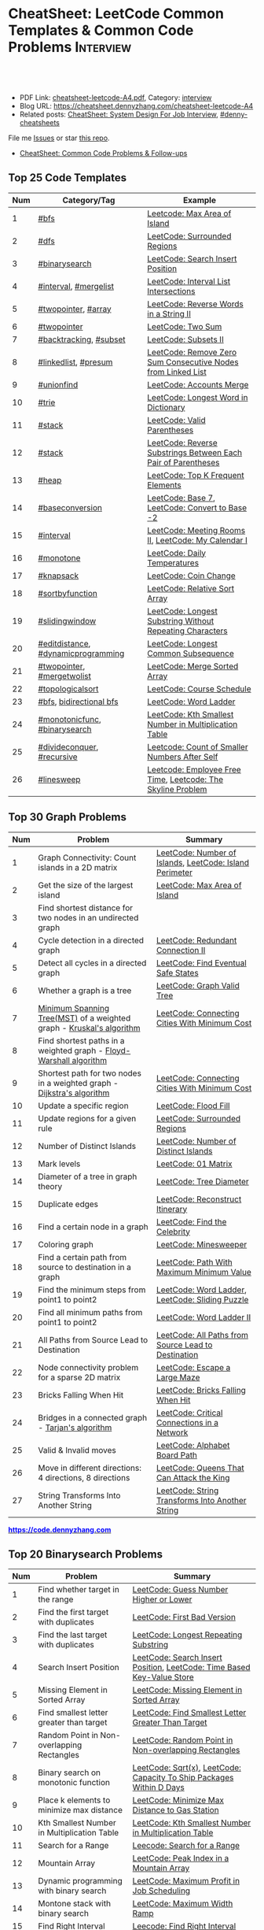 * CheatSheet: LeetCode Common Templates & Common Code Problems    :Interview:
:PROPERTIES:
:type:     interview
:export_file_name: cheatsheet-leetcode-A4.pdf
:END:

#+BEGIN_HTML
<a href="https://github.com/dennyzhang/cheatsheet.dennyzhang.com/tree/master/cheatsheet-leetcode-A4"><img align="right" width="200" height="183" src="https://www.dennyzhang.com/wp-content/uploads/denny/watermark/github.png" /></a>
<div id="the whole thing" style="overflow: hidden;">
<div style="float: left; padding: 5px"> <a href="https://www.linkedin.com/in/dennyzhang001"><img src="https://www.dennyzhang.com/wp-content/uploads/sns/linkedin.png" alt="linkedin" /></a></div>
<div style="float: left; padding: 5px"><a href="https://github.com/dennyzhang"><img src="https://www.dennyzhang.com/wp-content/uploads/sns/github.png" alt="github" /></a></div>
<div style="float: left; padding: 5px"><a href="https://www.dennyzhang.com/slack" target="_blank" rel="nofollow"><img src="https://www.dennyzhang.com/wp-content/uploads/sns/slack.png" alt="slack"/></a></div>
</div>

<br/><br/>
<a href="http://makeapullrequest.com" target="_blank" rel="nofollow"><img src="https://img.shields.io/badge/PRs-welcome-brightgreen.svg" alt="PRs Welcome"/></a>
#+END_HTML

- PDF Link: [[https://github.com/dennyzhang/cheatsheet.dennyzhang.com/blob/master/cheatsheet-leetcode-A4/cheatsheet-leetcode-A4.pdf][cheatsheet-leetcode-A4.pdf]], Category: [[https://cheatsheet.dennyzhang.com/category/interview/][interview]]
- Blog URL: https://cheatsheet.dennyzhang.com/cheatsheet-leetcode-A4
- Related posts: [[https://cheatsheet.dennyzhang.com/cheatsheet-systemdesign-A4][CheatSheet: System Design For Job Interview]], [[https://github.com/topics/denny-cheatsheets][#denny-cheatsheets]]

File me [[https://github.com/dennyzhang/cheatsheet.dennyzhang.com/issues][Issues]] or star [[https://github.com/dennyzhang/cheatsheet.dennyzhang.com][this repo]].

- [[https://cheatsheet.dennyzhang.com/cheatsheet-followup-A4][CheatSheet: Common Code Problems & Follow-ups]]
** Top 25 Code Templates
| Num | Category/Tag                       | Example                                                       |
|-----+------------------------------------+---------------------------------------------------------------|
|   1 | [[https://code.dennyzhang.com/review-bfs][#bfs]]                               | [[https://code.dennyzhang.com/max-area-of-island][Leetcode: Max Area of Island]]                                  |
|   2 | [[https://code.dennyzhang.com/review-dfs][#dfs]]                               | [[https://code.dennyzhang.com/surrounded-regions][LeetCode: Surrounded Regions]]                                  |
|   3 | [[https://code.dennyzhang.com/review-binarysearch][#binarysearch]]                      | [[https://code.dennyzhang.com/search-insert-position][LeetCode: Search Insert Position]]                              |
|   4 | [[https://code.dennyzhang.com/review-interval][#interval]], [[https://code.dennyzhang.com/followup-mergelist][#mergelist]]              | [[https://code.dennyzhang.com/interval-list-intersections][LeetCode: Interval List Intersections]]                         |
|   5 | [[https://code.dennyzhang.com/review-twopointer][#twopointer]], [[https://code.dennyzhang.com/tag/array][#array]]                | [[https://code.dennyzhang.com/reverse-words-in-a-string-ii][LeetCode: Reverse Words in a String II]]                        |
|   6 | [[https://code.dennyzhang.com/review-twopointer][#twopointer]]                        | [[https://code.dennyzhang.com/two-sum][LeetCode: Two Sum]]                                             |
|   7 | [[https://code.dennyzhang.com/review-backtracking][#backtracking]], [[https://code.dennyzhang.com/tag/subset][#subset]]             | [[https://code.dennyzhang.com/subsets-ii][LeetCode: Subsets II]]                                          |
|   8 | [[https://code.dennyzhang.com/review-linkedlist][#linkedlist]], [[https://code.dennyzhang.com/followup-presum][#presum]]               | [[https://code.dennyzhang.com/remove-zero-sum-consecutive-nodes-from-linked-list][LeetCode: Remove Zero Sum Consecutive Nodes from Linked List]]  |
|   9 | [[https://code.dennyzhang.com/review-unionfind][#unionfind]]                         | [[https://code.dennyzhang.com/accounts-merge][LeetCode: Accounts Merge]]                                      |
|  10 | [[https://code.dennyzhang.com/review-trie][#trie]]                              | [[https://code.dennyzhang.com/longest-word-in-dictionary][LeetCode: Longest Word in Dictionary]]                          |
|  11 | [[https://code.dennyzhang.com/review-stack][#stack]]                             | [[https://code.dennyzhang.com/valid-parentheses][LeetCode: Valid Parentheses]]                                   |
|  12 | [[https://code.dennyzhang.com/review-stack][#stack]]                             | [[https://code.dennyzhang.com/reverse-substrings-between-each-pair-of-parentheses][LeetCode: Reverse Substrings Between Each Pair of Parentheses]] |
|  13 | [[https://code.dennyzhang.com/review-heap][#heap]]                              | [[https://code.dennyzhang.com/top-k-frequent-elements][LeetCode: Top K Frequent Elements]]                             |
|  14 | [[https://code.dennyzhang.com/followup-baseconversion][#baseconversion]]                    | [[https://code.dennyzhang.com/base-7][LeetCode: Base 7]], [[https://code.dennyzhang.com/convert-to-base-2][LeetCode: Convert to Base -2]]                |
|  15 | [[https://code.dennyzhang.com/review-interval][#interval]]                          | [[https://code.dennyzhang.com/meeting-rooms-ii][LeetCode: Meeting Rooms II]], [[https://code.dennyzhang.com/my-calendar-i][LeetCode: My Calendar I]]           |
|  16 | [[https://code.dennyzhang.com/review-monotone][#monotone]]                          | [[https://code.dennyzhang.com/daily-temperatures][LeetCode: Daily Temperatures]]                                  |
|  17 | [[https://code.dennyzhang.com/review-knapsack][#knapsack]]                          | [[https://code.dennyzhang.com/coin-change][LeetCode: Coin Change]]                                         |
|  18 | [[https://code.dennyzhang.com/tag/sortbyfunction][#sortbyfunction]]                    | [[https://code.dennyzhang.com/relative-sort-array][LeetCode: Relative Sort Array]]                                 |
|  19 | [[https://code.dennyzhang.com/review-slidingwindow][#slidingwindow]]                     | [[https://code.dennyzhang.com/longest-substring-without-repeating-characters][LeetCode: Longest Substring Without Repeating Characters]]      |
|  20 | [[https://code.dennyzhang.com/followup-editdistance][#editdistance]], [[https://code.dennyzhang.com/review-dynamicprogramming][#dynamicprogramming]] | [[https://code.dennyzhang.com/longest-common-subsequence][LeetCode: Longest Common Subsequence]]                          |
|  21 | [[https://code.dennyzhang.com/review-twopointer][#twopointer]], [[https://code.dennyzhang.com/tag/mergetwolist][#mergetwolist]]         | [[https://code.dennyzhang.com/merge-sorted-array][LeetCode: Merge Sorted Array]]                                  |
|  22 | [[https://code.dennyzhang.com/review-topologicalsort][#topologicalsort]]                   | [[https://code.dennyzhang.com/course-schedule][LeetCode: Course Schedule]]                                     |
|  23 | [[https://code.dennyzhang.com/review-bfs][#bfs]], [[https://code.dennyzhang.com/review-bfs][bidirectional bfs]]            | [[https://code.dennyzhang.com/word-ladder][LeetCode: Word Ladder]]                                         |
|  24 | [[https://code.dennyzhang.com/tag/monotonicfunc][#monotonicfunc]], [[https://code.dennyzhang.com/review-binarysearch][#binarysearch]]      | [[https://code.dennyzhang.com/kth-smallest-number-in-multiplication-table][LeetCode: Kth Smallest Number in Multiplication Table]]         |
|  25 | [[https://code.dennyzhang.com/review-divideconquer][#divideconquer]], [[https://code.dennyzhang.com/review-recursive][#recursive]]         | [[https://code.dennyzhang.com/count-of-smaller-numbers-after-self][Leetcode: Count of Smaller Numbers After Self]]                 |
|  26 | [[https://code.dennyzhang.com/followup-linesweep][#linesweep]]                         | [[https://code.dennyzhang.com/employee-free-time][Leetcode: Employee Free Time]], [[https://code.dennyzhang.com/the-skyline-problem][Leetcode: The Skyline Problem]]   |
#+TBLFM: $1=@-1$1+1;N
[[image-blog:CheatSheet: Leetcode Common Templates & Common Code Problems][https://raw.githubusercontent.com/dennyzhang/cheatsheet.dennyzhang.com/master/cheatsheet-leetcode-A4/datastructre.png]]
** Top 30 Graph Problems
| Num | Problem                                                                 | Summary                                                 |
|-----+-------------------------------------------------------------------------+---------------------------------------------------------|
|   1 | Graph Connectivity: Count islands in a 2D matrix                        | [[https://code.dennyzhang.com/number-of-islands][LeetCode: Number of Islands]], [[https://code.dennyzhang.com/island-perimeter][LeetCode: Island Perimeter]] |
|   2 | Get the size of the largest island                                      | [[https://code.dennyzhang.com/max-area-of-island][LeetCode: Max Area of Island]]                            |
|   3 | Find shortest distance for two nodes in an undirected graph             |                                                         |
|   4 | Cycle detection in a directed graph                                     | [[https://code.dennyzhang.com/redundant-connection-ii][LeetCode: Redundant Connection II]]                       |
|   5 | Detect all cycles in a directed graph                                   | [[https://code.dennyzhang.com/find-eventual-safe-states][LeetCode: Find Eventual Safe States]]                     |
|   6 | Whether a graph is a tree                                               | [[https://code.dennyzhang.com/graph-valid-tree][LeetCode: Graph Valid Tree]]                              |
|   7 | [[https://en.wikipedia.org/wiki/Minimum_spanning_tree][Minimum Spanning Tree(MST)]] of a weighted graph - [[https://en.wikipedia.org/wiki/Kruskal%27s_algorithm][Kruskal's algorithm]]    | [[https://code.dennyzhang.com/connecting-cities-with-minimum-cost][LeetCode: Connecting Cities With Minimum Cost]]           |
|   8 | Find shortest paths in a weighted graph - [[https://en.wikipedia.org/wiki/Floyd-Warshall_algorithm][Floyd-Warshall algorithm]]      |                                                         |
|   9 | Shortest path for two nodes in a weighted graph -  [[https://en.wikipedia.org/wiki/Dijkstra's_algorithm][Dijkstra's algorithm]] | [[https://code.dennyzhang.com/connecting-cities-with-minimum-cost][LeetCode: Connecting Cities With Minimum Cost]]           |
|  10 | Update a specific region                                                | [[https://code.dennyzhang.com/flood-fill][LeetCode: Flood Fill]]                                    |
|  11 | Update regions for a given rule                                         | [[https://code.dennyzhang.com/surrounded-regions][LeetCode: Surrounded Regions]]                            |
|  12 | Number of Distinct Islands                                              | [[https://code.dennyzhang.com/number-of-distinct-islands][LeetCode: Number of Distinct Islands]]                    |
|  13 | Mark levels                                                             | [[https://code.dennyzhang.com/01-matrix][LeetCode: 01 Matrix]]                                     |
|  14 | Diameter of a tree in graph theory                                      | [[https://code.dennyzhang.com/tree-diameter][LeetCode: Tree Diameter]]                                 |
|  15 | Duplicate edges                                                         | [[https://code.dennyzhang.com/reconstruct-itinerary][LeetCode: Reconstruct Itinerary]]                         |
|  16 | Find a certain node in a graph                                          | [[https://code.dennyzhang.com/find-the-celebrity][LeetCode: Find the Celebrity]]                            |
|  17 | Coloring graph                                                          | [[https://code.dennyzhang.com/minesweeper][LeetCode: Minesweeper]]                                   |
|  18 | Find a certain path from source to destination in a graph               | [[https://code.dennyzhang.com/path-with-maximum-minimum-value][LeetCode: Path With Maximum Minimum Value]]               |
|  19 | Find the minimum steps from point1 to point2                            | [[https://code.dennyzhang.com/word-ladder][LeetCode: Word Ladder]], [[https://code.dennyzhang.com/sliding-puzzle][LeetCode: Sliding Puzzle]]         |
|  20 | Find all minimum paths from point1 to point2                            | [[https://code.dennyzhang.com/word-ladder-ii][LeetCode: Word Ladder II]]                                |
|  21 | All Paths from Source Lead to Destination                               | [[https://code.dennyzhang.com/all-paths-from-source-lead-to-destination][LeetCode: All Paths from Source Lead to Destination]]     |
|  22 | Node connectivity problem for a sparse 2D matrix                        | [[https://code.dennyzhang.com/escape-a-large-maze][LeetCode: Escape a Large Maze]]                           |
|  23 | Bricks Falling When Hit                                                 | [[https://code.dennyzhang.com/bricks-falling-when-hit][LeetCode: Bricks Falling When Hit]]                       |
|  24 | Bridges in a connected graph - [[https://en.wikipedia.org/wiki/Tarjan%27s_strongly_connected_components_algorithm][Tarjan's algorithm]]                       | [[https://code.dennyzhang.com/critical-connections-in-a-network][LeetCode: Critical Connections in a Network]]             |
|  25 | Valid & Invalid moves                                                   | [[https://code.dennyzhang.com/alphabet-board-path][LeetCode: Alphabet Board Path]]                           |
|  26 | Move in different directions: 4 directions, 8 directions                | [[https://code.dennyzhang.com/queens-that-can-attack-the-king][LeetCode: Queens That Can Attack the King]]               |
|  27 | String Transforms Into Another String                                   | [[https://code.dennyzhang.com/string-transforms-into-another-string][LeetCode: String Transforms Into Another String]]         |
#+TBLFM: $1=@-1$1+1;N

#+BEGIN_HTML
<a href="https://code.dennyzhang.com"><b><font color=blue>https://code.dennyzhang.com</font></b></a>
#+END_HTML

[[https://cheatsheet.dennyzhang.com/cheatsheet-leetcode-A4][https://cdn.dennyzhang.com/images/brain/denny_leetcode.png]]
** Top 20 Binarysearch Problems
| Num | Problem                                     | Summary                                                                |
|-----+---------------------------------------------+------------------------------------------------------------------------|
|   1 | Find whether target in the range            | [[https://code.dennyzhang.com/guess-number-higher-or-lower][LeetCode: Guess Number Higher or Lower]]                                 |
|   2 | Find the first target with duplicates       | [[https://code.dennyzhang.com/first-bad-version][LeetCode: First Bad Version]]                                            |
|   3 | Find the last target with duplicates        | [[https://code.dennyzhang.com/longest-repeating-substring][LeetCode: Longest Repeating Substring]]                                  |
|   4 | Search Insert Position                      | [[https://code.dennyzhang.com/search-insert-position][LeetCode: Search Insert Position]], [[https://code.dennyzhang.com/time-based-key-value-store][LeetCode: Time Based Key-Value Store]] |
|   5 | Missing Element in Sorted Array             | [[https://code.dennyzhang.com/missing-element-in-sorted-array][LeetCode: Missing Element in Sorted Array]]                              |
|   6 | Find smallest letter greater than target    | [[https://code.dennyzhang.com/find-smallest-letter-greater-than-target][LeetCode: Find Smallest Letter Greater Than Target]]                     |
|   7 | Random Point in Non-overlapping Rectangles  | [[https://code.dennyzhang.com/random-point-in-non-overlapping-rectangles][LeetCode: Random Point in Non-overlapping Rectangles]]                   |
|   8 | Binary search on monotonic function         | [[https://code.dennyzhang.com/sqrtx][LeetCode: Sqrt(x)]], [[https://code.dennyzhang.com/capacity-to-ship-packages-within-d-days][LeetCode: Capacity To Ship Packages Within D Days]]   |
|   9 | Place k elements to minimize max distance   | [[https://code.dennyzhang.com/minimize-max-distance-to-gas-station][LeetCode: Minimize Max Distance to Gas Station]]                         |
|  10 | Kth Smallest Number in Multiplication Table | [[https://code.dennyzhang.com/kth-smallest-number-in-multiplication-table][LeetCode: Kth Smallest Number in Multiplication Table]]                  |
|  11 | Search for a Range                          | [[https://code.dennyzhang.com/search-for-a-range][Leecode: Search for a Range]]                                            |
|  12 | Mountain Array                              | [[https://code.dennyzhang.com/peak-index-in-a-mountain-array][LeetCode: Peak Index in a Mountain Array]]                               |
|  13 | Dynamic programming with binary search      | [[https://code.dennyzhang.com/maximum-profit-in-job-scheduling][LeetCode: Maximum Profit in Job Scheduling]]                             |
|  14 | Montone stack with binary search            | [[https://code.dennyzhang.com/maximum-width-ramp][LeetCode: Maximum Width Ramp]]                                           |
|  15 | Find Right Interval                         | [[https://code.dennyzhang.com/find-right-interval][Leecode: Find Right Interval]]                                           |
|  16 | Patient sort                                | [[https://code.dennyzhang.com/longest-increasing-subsequence][LeetCode: Longest Increasing Subsequence]]                               |
|  17 | Find Minimum in Rotated Sorted Array        | [[https://code.dennyzhang.com/find-minimum-in-rotated-sorted-array][LeetCode: Find Minimum in Rotated Sorted Array]]                         |
|  18 | Find Minimum in Rotated Sorted Array II     | [[https://code.dennyzhang.com/find-minimum-in-rotated-sorted-array-ii][LeetCode: Find Minimum in Rotated Sorted Array II]]                      |
#+TBLFM: $1=@-1$1+1;N
** Top 25 Dynamic Programming Problems
| Num | Problem                                        | Time Complexity | Summary                                          |
|-----+------------------------------------------------+-----------------+--------------------------------------------------|
|   1 | [[https://en.wikipedia.org/wiki/Maximum_subarray_problem][Maximum subarray problem]] - [[https://en.wikipedia.org/wiki/Maximum_subarray_problem#Kadane's_algorithm][Kadane's algorithm]]  | O(n)            | [[https://code.dennyzhang.com/maximum-subarray][LeetCode: Maximum Subarray]]                       |
|   2 | [[https://en.wikipedia.org/wiki/Longest_increasing_subsequence][LIS - Longest increasing subsequence]]           | O(n)            | [[https://code.dennyzhang.com/longest-increasing-subsequence][LeetCode: Longest Increasing Subsequence]]         |
|   3 | [[https://en.wikipedia.org/wiki/Longest_common_subsequence_problem][LCS - Longest Common Subsequence]]               | O(n*m)          | [[https://code.dennyzhang.com/longest-common-subsequence][LeetCode: Longest Common Subsequence]]             |
|   4 | LPS - Longest Palindromic Subsequence          | O(n)            | [[https://code.dennyzhang.com/longest-palindromic-subsequence][LeetCode: Longest Palindromic Subsequence]]        |
|   5 | [[https://en.wikipedia.org/wiki/Longest_palindromic_substring][Longest Palindromic Substring]]                  | O(n^2)          | [[https://code.dennyzhang.com/longest-palindromic-substring][LeetCode: Longest Palindromic Substring]]          |
|   6 | [[https://en.wikipedia.org/wiki/Edit_distance][Edit distance of two strings]]                   | O(n^2)          | [[https://code.dennyzhang.com/edit-distance][LeetCode: Edit Distance]]                          |
|   7 | Maximum profits with certain costs             | O(n^2)          | [[https://code.dennyzhang.com/4-keys-keyboard][LeetCode: 4 Keys Keyboard]]                        |
|   8 | Count of distinct subsequence                  | O(n)            | [[https://code.dennyzhang.com/distinct-subsequences-ii][LeetCode: Distinct Subsequences II]]               |
|   9 | Count out of boundary paths in a 2D matrix     | O(n*m*N)        | [[https://code.dennyzhang.com/out-of-boundary-paths][LeetCode: Out of Boundary Paths]]                  |
|  10 | [[https://en.wikipedia.org/wiki/Regular_expression][Regular Expression Matching]]                    | O(n*m)          | [[https://code.dennyzhang.com/regular-expression-matching][LeetCode: Regular Expression Matching]]            |
|  11 | Wildcard Matching                              | O(n*m)          | [[https://code.dennyzhang.com/wildcard-matching][LeetCode: Wildcard Matching]]                      |
|  12 | Multiple choices for each step                 | O(n*m)          | [[https://code.dennyzhang.com/filling-bookcase-shelves][LeetCode: Filling Bookcase Shelves]]               |
|  13 | Knapsack: put array to bag A, B or discard it  | O(n*s)          | [[https://code.dennyzhang.com/tallest-billboard][LeetCode: Tallest Billboard]]                      |
|  14 | [[https://en.wikipedia.org/wiki/Knapsack_problem][Knapsack problem to maximize benefits]]          | O(n*s)          | [[https://code.dennyzhang.com/coin-change][LeetCode: Coin Change]]                            |
|  15 | Minimum Cost to Merge Stones                   | O(n^3)          | [[https://code.dennyzhang.com/minimum-cost-to-merge-stones][LeetCode: Minimum Cost to Merge Stones]]           |
|  16 | DP over interval: [[https://en.wikipedia.org/wiki/Minimum-weight_triangulation][Minimum-weight triangulation]] | O(n^3)          | [[https://code.dennyzhang.com/minimum-score-triangulation-of-polygon][LeetCode: Minimum Score Triangulation of Polygon]] |
|  17 | Burst Balloons                                 | O(n^3)          | [[https://code.dennyzhang.com/burst-balloons][LeetCode: Burst Balloons]]                         |
|  18 | Remove Boxes                                   | O(n^4)          | [[https://code.dennyzhang.com/remove-boxes][LeetCode: Remove Boxes]]                           |
|  19 | Largest Sum of Averages                        | O(k*n*n)        | [[https://code.dennyzhang.com/largest-sum-of-averages][LeetCode: Largest Sum of Averages]]                |
|  20 | Uncrossed Lines                                | O(n*m)          | [[https://code.dennyzhang.com/web-crawler][LeetCode: Uncrossed Lines]]                        |
|  21 | [[https://code.dennyzhang.com/binary-trees-with-factors][Binary Trees With Factors]]                      | O(n^2)          | [[https://code.dennyzhang.com/binary-trees-with-factors][LeetCode: Binary Trees With Factors]]              |
#+TBLFM: $1=@-1$1+1;N

#+BEGIN_HTML
<a href="https://cheatsheet.dennyzhang.com"><img align="right" width="185" height="37" src="https://raw.githubusercontent.com/dennyzhang/cheatsheet.dennyzhang.com/master/images/cheatsheet_dns.png"></a>
#+END_HTML
** Top 15 BinaryTree Problems
| Num | Problem                                        | Summary                                                               |
|-----+------------------------------------------------+-----------------------------------------------------------------------|
|   1 | Binary Tree Level Order Traversal              | [[https://code.dennyzhang.com/binary-tree-right-side-view][LeetCode: Binary Tree Right Side View]]                                 |
|   2 | Get binary tree height, width                  | [[https://code.dennyzhang.com/balanced-binary-tree][LeetCode: Balanced Binary Tree]]                                        |
|   3 | LCA - Lowest Common Ancestor of a binary Tree  | [[https://code.dennyzhang.com/lowest-common-ancestor-of-a-binary-tree][LeetCode: Lowest Common Ancestor of a Binary Tree]]                     |
|   4 | Validate Binary Search Tree                    | [[https://code.dennyzhang.com/validate-binary-search-tree][LeetCode: Validate Binary Search Tree]]                                 |
|   5 | Construct binary tree                          | [[https://code.dennyzhang.com/construct-binary-tree-from-preorder-and-postorder-traversal][LeetCode: Construct Binary Tree from Preorder and Postorder Traversal]] |
|   6 | Distribute Coins in Binary Tree                | [[https://code.dennyzhang.com/distribute-coins-in-binary-tree][LeetCode: Distribute Coins in Binary Tree]]                             |
|   7 | Binary Tree Vertical Order Traversal           | [[https://code.dennyzhang.com/binary-tree-vertical-order-traversal][LeetCode: Binary Tree Vertical Order Traversal]]                        |
|   8 | Verify Preorder Sequence in Binary Search Tree | [[https://code.dennyzhang.com/verify-preorder-sequence-in-binary-search-tree][LeetCode: Verify Preorder Sequence in Binary Search Tree]]              |
|   9 | Recursive + Greedy                             | [[https://code.dennyzhang.com/binary-tree-coloring-game][LeetCode: Binary Tree Coloring Game]]                                   |
|  10 | Binary tree + greedy                           | [[https://code.dennyzhang.com/binary-tree-cameras][LeetCode: Binary Tree Cameras]]                                         |
#+TBLFM: $1=@-1$1+1;N
** Top 10 String Problems
| Num | Problem                                   | Summary                                           |
|-----+-------------------------------------------+---------------------------------------------------|
|   1 | [[https://en.wikipedia.org/wiki/Edit_distance][Edit distance of two strings]]              | [[https://code.dennyzhang.com/edit-distance][LeetCode: Edit Distance]]                           |
|   2 | Remove duplicate letters                  | [[https://code.dennyzhang.com/remove-duplicate-letters][Remove Duplicate Letters]]                          |
|   3 | Word ladder                               | [[https://code.dennyzhang.com/word-ladder][LeetCode: Word Ladder]]                             |
|   4 | lrs - Longest repeating substring         | [[https://leetcode.com/problems/longest-repeating-substring/][LeetCode: Longest Repeating Substring]]             |
|   5 | Remove Comments                           | [[https://code.dennyzhang.com/remove-comments][LeetCode: Remove Comments]]                         |
|   6 | Split Concatenated Strings                | [[https://code.dennyzhang.com/split-concatenated-strings][LeetCode: Split Concatenated Strings]]              |
|   7 | Vowel Spellchecker                        | [[https://code.dennyzhang.com/vowel-spellchecker][LeetCode: Vowel Spellchecker]]                      |
|   8 | [[https://en.wikipedia.org/wiki/Lexicographically_minimal_string_rotation][Lexicographically minimal string rotation]] | [[https://code.dennyzhang.com/last-substring-in-lexicographical-order][LeetCode: Last Substring in Lexicographical Order]] |
|   9 | String Transforms Into Another String     | [[https://code.dennyzhang.com/string-transforms-into-another-string][LeetCode: String Transforms Into Another String]]   |
|  10 | Find the Closest Palindrome               | [[https://code.dennyzhang.com/find-the-closest-palindrome][LeetCode: Find the Closest Palindrome]]             |
#+TBLFM: $1=@-1$1+1;N
** Top 5 Array Problems
| Num | Problem                   | Summary                             |
|-----+---------------------------+-------------------------------------|
|   1 | Transpose Matrix          | [[https://code.dennyzhang.com/transpose-matrix][LeetCode: Transpose Matrix]]          |
|   2 | Largest 1-Bordered Square | [[https://code.dennyzhang.com/largest-1-bordered-square][LeetCode: Largest 1-Bordered Square]] |
|   3 | Alphabet Board Path       | [[https://code.dennyzhang.com/alphabet-board-path][LeetCode: Alphabet Board Path]]       |
|   4 | Set Mismatch              | [[https://code.dennyzhang.com/set-mismatch][LeetCode: Set Mismatch]]              |
|   5 | Majority Element          | [[https://code.dennyzhang.com/majority-element][LeetCode: Majority Element]]          |
#+TBLFM: $1=@-1$1+1;N
** Top 5 Linkedlist Problems
| Num | Problem                          | Summary                        |
|-----+----------------------------------+--------------------------------|
|   1 | Merge k Sorted Lists             | [[https://code.dennyzhang.com/merge-k-sorted-lists][LeetCode: Merge k Sorted Lists]] |
|   2 | Detect cycle for a linked list   | [[https://code.dennyzhang.com/linked-list-cycle][LeetCode: Linked List Cycle]]    |
|   3 | LFU cache with double linkedlist | [[https://code.dennyzhang.com/lfu-cache][LeetCode: LFU Cache]]            |
#+TBLFM: $1=@-1$1+1;N
** Top 10 Sliding Window Problems
| Num | Problem                                                   | Summary                                                  |
|-----+-----------------------------------------------------------+----------------------------------------------------------|
|   1 | Sliding window with fixed size                            | [[https://code.dennyzhang.com/find-all-anagrams-in-a-string][LeetCode: Find All Anagrams in a String]]                  |
|   2 | Sliding window with non-decreasing size                   | [[https://code.dennyzhang.com/max-consecutive-ones-iii][LeetCode: Max Consecutive Ones III]]                       |
|   3 | How to initialize the time window?                        | [[https://code.dennyzhang.com/minimum-swaps-to-group-all-1s-together][LeetCode: Minimum Swaps to Group All 1's Together]]        |
|   4 | Sliding window with non-decreasing size                   | [[https://code.dennyzhang.com/max-consecutive-ones-iii][LeetCode: Max Consecutive Ones III]]                       |
|   5 | Move two pointers: two loop vs One loop                   | [[https://code.dennyzhang.com/longest-substring-without-repeating-characters][LeetCode: Longest Substring Without Repeating Characters]] |
|   6 | Inspiring sliding window problem                          | [[https://code.dennyzhang.com/moving-stones-until-consecutive-ii][LeetCode: Moving Stones Until Consecutive II]]             |
|   7 | Sliding window with adjustable size                       |                                                          |
|   8 | Move pointer1 to match the other, or the other way around |                                                          |
#+TBLFM: $1=@-1$1+1;N
** Top 10 Math Problems
| Num | Problem                                 | Summary                                        |
|-----+-----------------------------------------+------------------------------------------------|
|   1 | Check prime - [[https://en.wikipedia.org/wiki/Sieve_of_Eratosthenes][Sieve of Eratosthenes]]     | [[https://code.dennyzhang.com/count-primes][LeetCode: Count Primes]]                         |
|   2 | Check leap year                         | [[https://code.dennyzhang.com/day-of-the-week][LeetCode: Day of the Week]]                      |
|   3 | GCD                                     | [[https://code.dennyzhang.com/fraction-addition-and-subtraction][LeetCode: Fraction Addition and Subtraction]]    |
|   4 | Overlapping area of two rectangles      | [[https://code.dennyzhang.com/rectangle-area][LeetCode: Rectangle Area]]                       |
|   5 | Rotate Array by k steps                 | [[https://code.dennyzhang.com/rotate-array][LeetCode: Rotate Array]]                         |
|   6 | Mapping data range of getRand algorithm | [[https://code.dennyzhang.com/implement-rand10-using-rand7][LeetCode: Implement Rand10() Using Rand7()]]     |
|   7 | Deal with float                         | [[https://code.dennyzhang.com/minimize-max-distance-to-gas-station][LeetCode: Minimize Max Distance to Gas Station]] |
|   8 | Sum of Subsequence Widths               | [[https://code.dennyzhang.com/sum-of-subsequence-widths][LeetCode: Sum of Subsequence Widths]]            |
|   9 | Reduce f(x, y) to g(x)                  | [[https://code.dennyzhang.com/maximum-of-absolute-value-expression][Leetcode: Maximum of Absolute Value Expression]] |
|  10 | Remove 9                                | [[https://code.dennyzhang.com/remove-9][LeetCode: Remove 9]]                             |
|  11 | Fraction to Recurring Decimal           | [[https://code.dennyzhang.com/fraction-to-recurring-decimal][LeetCode: Fraction to Recurring Decimal]]        |
|  12 | [[https://stackoverflow.com/questions/3838329/how-can-i-check-if-two-segments-intersect][Check if two line segments intersect]]    |                                                |
#+TBLFM: $1=@-1$1+1;N
** Top 10 Greedy Problems
| Num | Problem                                   | Summary                                             |
|-----+-------------------------------------------+-----------------------------------------------------|
|   1 | Next Permutation                          | [[https://code.dennyzhang.com/next-permutation][LeetCode: Next Permutation]]                          |
|   2 | Split Array into Consecutive Subsequences | [[https://code.dennyzhang.com/split-array-into-consecutive-subsequences][LeetCode: Split Array into Consecutive Subsequences]] |
|   3 | Remove duplicate letters                  | [[https://code.dennyzhang.com/remove-duplicate-letters][Remove Duplicate Letters]]                            |
|   4 | Bag of Tokens                             | [[https://code.dennyzhang.com/bag-of-tokens][LeetCode: Bag of Tokens]]                             |
|   5 | Two City Scheduling                       | [[https://code.dennyzhang.com/two-city-scheduling][LeetCode: Two City Scheduling]]                       |
|   6 | Split Concatenated Strings                | [[https://code.dennyzhang.com/split-concatenated-strings][LeetCode: Split Concatenated Strings]]                |
|   7 | Jump Game II                              | [[https://code.dennyzhang.com/jump-game-ii][LeetCode: Jump Game II]]                              |
|   8 | Delete Columns to Make Sorted II          | [[https://code.dennyzhang.com/delete-columns-to-make-sorted-ii][LeetCode: Delete Columns to Make Sorted II]]          |
#+TBLFM: $1=@-1$1+1;N
** Top 5 Trie Problems
| Num | Problem                                        | Summary                                           |
|-----+------------------------------------------------+---------------------------------------------------|
|   1 | Extra datastructure in trie to save caculation | [[https://code.dennyzhang.com/word-search-ii][LeetCode: Word Search II]]                          |
|   2 | Trie for bit manipulation                      | [[https://code.dennyzhang.com/maximum-xor-of-two-numbers-in-an-array/][LeetCode: Maximum XOR of Two Numbers in an Array]]. |
|   3 | Fuzzy match for trie tree                      | [[https://code.dennyzhang.com/implement-magic-dictionary/][LeetCode: Implement Magic Dictionary]]              |
#+TBLFM: $1=@-1$1+1;N
** Top 5 Union Find Problems
| Num | Problem                                         | Summary                           |
|-----+-------------------------------------------------+-----------------------------------|
|   1 | Union find for weighted graph                   | [[https://code.dennyzhang.com/evaluate-division][LeetCode: Evaluate Division]]       |
|   2 | Union find: connect groups and merge node count | [[https://code.dennyzhang.com/bricks-falling-when-hit][LeetCode: Bricks Falling When Hit]] |
#+TBLFM: $1=@-1$1+1;N
** Top 5 Heap/Priority Queue Problems
| Num | Problem             | Summary                       |
|-----+---------------------+-------------------------------|
|   1 | Meeting Rooms II    | [[https://code.dennyzhang.com/meeting-rooms-ii][LeetCode: Meeting Rooms II]]    |
|   2 | Task Scheduler      | [[https://code.dennyzhang.com/task-scheduler][LeetCode: Task Scheduler]]      |
|   3 | Last Stone Weight   | [[https://code.dennyzhang.com/last-stone-weight][LeetCode: Last Stone Weight]]   |
|   4 | The Skyline Problem | [[https://code.dennyzhang.com/the-skyline-problem][LeetCode: The Skyline Problem]] |
#+TBLFM: $1=@-1$1+1;N
** Top 5 Montone Stack/Queue Problems
| Num | Problem                                  | Summary                                                         |
|-----+------------------------------------------+-----------------------------------------------------------------|
|   1 | Monotone stack for consecutive subarrays | [[https://code.dennyzhang.com/online-stock-span][LeetCode: Online Stock Span]], [[https://code.dennyzhang.com/sum-of-subarray-minimums][LeetCode: Sum of Subarray Minimums]] |
|   2 | Shortest Subarray with Sum at Least K    | [[https://code.dennyzhang.com/shortest-subarray-with-sum-at-least-k][LeetCode: Shortest Subarray with Sum at Least K]]                 |
#+TBLFM: $1=@-1$1+1;N
** Top 10 Backtracking Problems
| Num | Problem                                          | Summary                             |
|-----+--------------------------------------------------+-------------------------------------|
|   1 | Generate unique permutation                      | [[https://code.dennyzhang.com/permutations-ii][LeetCode: Permutations II]]           |
|   2 | Permutation: All elements must take              | [[https://code.dennyzhang.com/pyramid-transition-matrix][LeetCode: Pyramid Transition Matrix]] |
|   3 | Combination: All elements can take or don't take | [[https://code.dennyzhang.com/subsets-ii][LeetCode: Subsets II]]                |
|   4 | Expression Add Operators                         | [[https://code.dennyzhang.com/expression-add-operators][LeetCode: Expression Add Operators]]  |
|   5 | Permutation vs Combination                       | [[https://code.dennyzhang.com/campus-bikes-ii][LeetCode: Campus Bikes II]]           |
|   6 | Define dfs backtracking function                 | [[https://code.dennyzhang.com/verbal-arithmetic-puzzle][LeetCode: Verbal Arithmetic Puzzle]]  |
#+TBLFM: $1=@-1$1+1;N
** Top 20 Object-Oriented Design Problems
| Num | Problem                         | Example                                                                      |
|-----+---------------------------------+------------------------------------------------------------------------------|
|   1 | Cache                           | [[https://code.dennyzhang.com/lru-cache][LeetCode: LRU Cache]], [[https://code.dennyzhang.com/lfu-cache][LeetCode: LFU Cache]], [[https://code.dennyzhang.com/all-oone-data-structure][LeetCode: All O`one Data Structure]] |
|   2 | Throttling                      | [[https://code.dennyzhang.com/design-hit-counter][LeetCode: Design Hit Counter]], [[https://code.dennyzhang.com/logger-rate-limiter][LeetCode: Logger Rate Limiter]]                  |
|   3 | Design Log Storage System       | [[https://code.dennyzhang.com/design-log-storage-system][LeetCode: Design Log Storage System]]                                          |
|   4 | Linked List with random access  | [[https://code.dennyzhang.com/design-linked-list][LeetCode: Design Linked List]]                                                 |
|   5 | Max Stack                       | [[https://code.dennyzhang.com/max-stack][LeetCode: Max Stack]]                                                          |
|   6 | Design HashMap                  | [[https://code.dennyzhang.com/design-hashmap][LeetCode: Design HashMap]]                                                     |
|   7 | Circular Queue                  | [[https://code.dennyzhang.com/design-circular-queue][LeetCode: Design Circular Queue]], [[https://code.dennyzhang.com/design-circular-deque][LeetCode: Design Circular Deque]]             |
|   8 | Trie tree                       | [[https://code.dennyzhang.com/implement-trie-prefix-tree][LeetCode: Implement Trie (Prefix Tree)]], [[https://code.dennyzhang.com/add-and-search-word-data-structure-design][LeetCode: Add and Search Word]]        |
|   9 | Get Median                      | [[https://code.dennyzhang.com/find-median-from-data-stream][LeetCode: Find Median from Data Stream]]                                       |
|  10 | Range Sum Query                 | [[https://code.dennyzhang.com/range-sum-query-mutable][LeetCode: Range Sum Query - Mutable]], [[https://code.dennyzhang.com/range-sum-query-immutable][LeetCode: Range Sum Query - Immutable]]   |
|  11 | Design File System              | [[https://code.dennyzhang.com/design-file-system][LeetCode: Design File System]]                                                 |
|  12 | Tree Iterator                   | [[https://code.dennyzhang.com/binary-search-tree-iterator][LeetCode: Binary Search Tree Iterator]]                                        |
|  13 | String Iterator                 | [[https://code.dennyzhang.com/design-compressed-string-iterator][LeetCode: Design Compressed String Iterator]]                                  |
|  14 | ZigZag Iterator                 | [[https://code.dennyzhang.com/zigzag-iterator][LeetCode: Zigzag Iterator]]                                                    |
|  15 | Insert Delete GetRandom O(1)    | [[https://code.dennyzhang.com/insert-delete-getrandom-o1][LeetCode: Insert Delete GetRandom O(1)]]                                       |
|  16 | Insert Delete GetRandom O(1) II | [[https://code.dennyzhang.com/insert-delete-getrandom-o1-duplicates-allowed][LeetCode: Insert Delete GetRandom O(1) - Duplicates allowed]]                  |
|  17 | Random Pick with Blacklist      | [[https://code.dennyzhang.com/random-pick-with-blacklist][LeetCode: Random Pick with Blacklist]]                                         |
#+TBLFM: $1=@-1$1+1;N
** Top 50 General Problems
| Num | Problem                                              | Example                                                                      |
|-----+------------------------------------------------------+------------------------------------------------------------------------------|
|   1 | Longest substring with at most K distinct characters | [[https://code.dennyzhang.com/longest-substring-with-at-most-k-distinct-characters][LeetCode: Longest Substring with At Most K Distinct Characters]]               |
|   2 | Longest subarray with maximum K 0s                   | [[https://code.dennyzhang.com/max-consecutive-ones-iii][LeetCode: Max Consecutive Ones III]]                                           |
|   3 | Seperate a list into several groups                  | [[https://code.dennyzhang.com/summary-ranges][LeetCode: Summary Ranges]]                                                     |
|   4 | Split string                                         | [[https://code.dennyzhang.com/license-key-formatting][LeetCode: License Key Formatting]]                                             |
|   5 | TopK problem                                         | [[https://code.dennyzhang.com/top-k-frequent-elements][LeetCode: Top K Frequent Elements]], [[https://code.dennyzhang.com/find-k-pairs-with-smallest-sums][LeetCode: Find K Pairs with Smallest Sums]] |
|   6 | Longest Palindromic Subsequence                      | [[https://code.dennyzhang.com/longest-palindromic-subsequence][LeetCode: Longest Palindromic Subsequence]]                                    |
|   7 | Sort one array based on another array                | [[https://code.dennyzhang.com/relative-sort-array][LeetCode: Relative Sort Array]]                                                |
|   8 | [[https://leetcode.com/articles/a-recursive-approach-to-segment-trees-range-sum-queries-lazy-propagation/][Range update with lazy propagation]]                   | [[https://code.dennyzhang.com/corporate-flight-bookings][LeetCode: Corporate Flight Bookings]]                                          |
|   9 | Get all possibilities of subsets                     | [[https://code.dennyzhang.com/subsets-ii][LeetCode: Subsets II]], [[https://code.dennyzhang.com/subsets][LeetCode: Subsets]]                                      |
|  10 | Choose k numbers from a list                         | [[https://code.dennyzhang.com/combination-sum-ii][LeetCode: Combination Sum II]]                                                 |
|  11 | Combination from multiple segments                   | [[https://code.dennyzhang.com/letter-combinations-of-a-phone-number][LeetCode: Letter Combinations of a Phone Number]]                              |
|  12 | Remove nodes from linked list                        | [[https://code.dennyzhang.com/remove-zero-sum-consecutive-nodes-from-linked-list][LeetCode: Remove Zero Sum Consecutive Nodes from Linked List]]                 |
|  13 | Two pointers                                         | [[https://code.dennyzhang.com/two-sum][LeetCode: Two Sum]]                                                            |
|  14 | Buy stock for maximum profit list                    | [[https://code.dennyzhang.com/stock-decision][LeetCode: Best Time to Buy and Sell Stock]]                                    |
|  15 | Prefix search from a list of strings                 | [[https://code.dennyzhang.com/longest-word-in-dictionary][LeetCode: Longest Word in Dictionary]]                                         |
|  16 | Factor Combinations                                  | [[https://code.dennyzhang.com/factor-combinations][LeetCode: Factor Combinations]]                                                |
|  17 | Permutation without duplicates                       | [[https://code.dennyzhang.com/palindrome-permutation-ii][LeetCode: Palindrome Permutation II]]                                          |
|  18 | [[https://www.geeksforgeeks.org/convert-number-negative-base-representation/][Convert a number into negative base representation]]   | [[https://code.dennyzhang.com/convert-to-base-2][LeetCode: Convert to Base -2]]                                                 |
|  19 | Network connectivity                                 | [[https://code.dennyzhang.com/friend-circles][LeetCode: Friend Circles]]                                                     |
|  20 | Build relationship among different sets              | [[https://code.dennyzhang.com/accounts-merge][LeetCode: Accounts Merge]]                                                     |
|  21 | Find the next greater value                          | [[https://code.dennyzhang.com/daily-temperatures][LeetCode: Daily Temperatures]]                                                 |
|  22 | Meeting conflict                                     | [[https://code.dennyzhang.com/meeting-rooms][LeetCode: Meeting Rooms]], [[https://code.dennyzhang.com/course-schedule][LeetCode: Course Schedule]]                           |
|  23 | Minimum conference rooms                             | [[https://code.dennyzhang.com/meeting-rooms-ii][LeetCode: Meeting Rooms II]]                                                   |
|  24 | Quick slow pointers                                  | [[https://code.dennyzhang.com/middle-of-linked-list][LintCode: Middle of Linked List]]                                              |
|  25 | Longest Repeating Character with at most K changes   | [[https://code.dennyzhang.com/longest-repeating-character-replacement][LeetCode: Longest Repeating Character Replacement]]                            |
|  26 | Prefix and Suffix Search                             | [[https://code.dennyzhang.com/prefix-and-suffix-search][LeetCode: Prefix and Suffix Search]]                                           |
|  27 | Remove duplicate letters                             | [[https://code.dennyzhang.com/remove-duplicate-letters][LeetCode: Remove Duplicate Letters]]                                           |
|  28 | Beautiful array                                      | [[https://code.dennyzhang.com/beautiful-array][LeetCode: Beautiful Array]]                                                    |
|  29 | Whether 132 pattern exists in array                  | [[https://code.dennyzhang.com/132-pattern][LeetCode: 132 Pattern]]                                                        |
|  30 | Detect conflicts of intervals                        | [[https://code.dennyzhang.com/non-overlapping-intervals][LeetCode: Non-overlapping Intervals]]                                          |
|  31 | Segment tree: solves range query problems quickly    | [[https://code.dennyzhang.com/range-sum-query-mutable][LeetCode: Range Sum Query - Mutable]]                                          |
|  32 | Find best meeting points for a list of nodes         | [[https://code.dennyzhang.com/best-meeting-point][LeetCode: Best Meeting Point]]                                                 |
|  33 | Find the size of longest wiggle subsequence          | [[https://code.dennyzhang.com/wiggle-subsequence][LeetCode: Wiggle Subsequence]]                                                 |
|  34 | Sequence reconstruction                              | [[https://code.dennyzhang.com/sequence-reconstruction][LeetCode: Sequence Reconstruction]]                                            |
|  35 | Construct Binary Tree from String                    | [[https://code.dennyzhang.com/construct-binary-tree-from-string][Construct Binary Tree from String]]                                            |
|  36 | Use more space to save time                          | [[https://code.dennyzhang.com/min-stack][LeetCode: Min Stack]]                                                          |
|  37 | Min max game problems                                | [[https://code.dennyzhang.com/predict-the-winner][LeetCode: Predict the Winner]], [[https://code.dennyzhang.com/stone-game][LeetCode: Stone Game]]                           |
|  38 | Shortest Subarray with Sum at Least K                | [[https://code.dennyzhang.com/shortest-subarray-with-sum-at-least-k][LeetCode: Shortest Subarray with Sum at Least K]]                              |
|  39 | Wiggle sort                                          | [[https://code.dennyzhang.com/wiggle-sort-ii][LeetCode: Wiggle Sort II]]                                                     |
|  40 | Array compressed storage                             | [[https://code.dennyzhang.com/design-tic-tac-toe][LeetCode: Design Tic-Tac-Toe]]                                                 |
|  41 | Dead lock: the Dining Philosophers                   | [[https://code.dennyzhang.com/the-dining-philosophers][LeetCode: The Dining Philosophers]]                                            |
|  42 | Maintain the order                                   | [[https://code.dennyzhang.com/building-h2o][LeetCode: Building H2O]]                                                       |
|  43 | Int to string or string to int                       |                                                                              |
|  44 | Expression Add Operators                             | [[https://code.dennyzhang.com/expression-add-operators][LeetCode: Expression Add Operators]]                                           |
|  45 | Merge k Sorted Lists                                 | [[https://code.dennyzhang.com/merge-k-sorted-lists][LeetCode: Merge k Sorted Lists]]                                               |
|  46 | Trapping Rain Water                                  | [[https://code.dennyzhang.com/trapping-rain-water][LeetCode: Trapping Rain Water]]                                                |
#+TBLFM: $1=@-1$1+1;N

#+BEGIN_HTML
<a href="https://cheatsheet.dennyzhang.com"><img align="right" width="185" height="37" src="https://raw.githubusercontent.com/dennyzhang/cheatsheet.dennyzhang.com/master/images/cheatsheet_dns.png"></a>
#+END_HTML
** Basic Thinking Methodologies
| Num | Name                                                    | Summary |
|-----+---------------------------------------------------------+---------|
|   1 | [[https://en.wikipedia.org/wiki/Trial_and_error][Trial and error]]                                         |         |
|   2 | Divide and Conquer                                      |         |
|   3 | Start with naive algorithm, then identify useless steps |         |
#+TBLFM: $1=@-1$1+1;N
** Tips: Think From The Other Direction
| Num | Name                                                     | Summary                                |
|-----+----------------------------------------------------------+----------------------------------------|
|   1 | In graph, instead of deleting edges, add edge in reverse | [[https://code.dennyzhang.com/bricks-falling-when-hit][LeetCode: Bricks Falling When Hit]]      |
|   2 | Instead of BFS from empty to islands, do the otherwise   | [[https://code.dennyzhang.com/as-far-from-land-as-possible][LeetCode: As Far from Land as Possible]] |
|   3 | Treat each point as the last item, instead of the first  | [[https://code.dennyzhang.com/burst-balloons][LeetCode: Burst Balloons]]               |
|   4 | Avoid deleting element from hashmaps                     |                                        |
#+TBLFM: $1=@-1$1+1;N
** Common Tips For Clean Code
| Num | Name                                                                  | Summary                                                                 |
|-----+-----------------------------------------------------------------------+-------------------------------------------------------------------------|
|   1 | Calculate sum of a range quickly                                      | [[https://code.dennyzhang.com/followup-presum][#presum]],[[https://code.dennyzhang.com/maximum-subarray][LeetCode: Maximum Subarray]]                                      |
|   2 | Move in four directions for a matrix                                  | [[https://code.dennyzhang.com/sliding-puzzle][LeetCode: Sliding Puzzle]]                                                |
|   3 | Split string by multiple separators                                   | [[https://code.dennyzhang.com/brace-expansion][LeetCode: Brace Expansion]]                                               |
|   4 | Add a dummy tailing element to simplify code                          | [[https://code.dennyzhang.com/brace-expansion][LeetCode: Brace Expansion]]                                               |
|   5 | Fast slow pointers                                                    | [[https://code.dennyzhang.com/middle-of-linked-list][LintCode: Middle of Linked List]]                                         |
|   6 | Deep copy an array                                                    | [[https://code.dennyzhang.com/combination-sum][LeetCode: Combination Sum]]                                               |
|   7 | Use arrays instead of hashmaps, if possible                           | [[https://code.dennyzhang.com/number-of-days-in-a-month][LeetCode: Number of Days in a Month]]                                     |
|   8 | Control the order of dfs                                              | [[https://code.dennyzhang.com/subsets-ii][LeetCode: Subsets II]]                                                    |
|   9 | Avoid inserting into the head of an array                             | [[https://code.dennyzhang.com/path-in-zigzag-labelled-binary-tree][LeetCode: Path In Zigzag Labelled Binary Tree]]                           |
|  10 | From right to left, instead of left to right                          | [[https://code.dennyzhang.com/merge-sorted-array][LeetCode: Merge Sorted Array]]                                            |
|  11 | Think the other way around                                            | =Add Items= vs =Remove Items=, =Increase Counter= vs =Decrease Counter= |
|  12 | Avoid unnecessary if...else...                                        | res[i] = (diff/2 <= k), [[https://code.dennyzhang.com/can-make-palindrome-from-substring][LeetCode: Can Make Palindrome from Substring]]    |
|  13 | To get the case of K, solve: at most K - at most (K-1)                | [[https://code.dennyzhang.com/subarrays-with-k-different-integers][LeetCode: Subarrays with K Different Integers]]                           |
|  14 | Instead of deleting entry from hashmap, decrease counter              | [[https://code.dennyzhang.com/longest-substring-with-at-most-k-distinct-characters][LeetCode: Longest Substring with At Most K Distinct Characters]]          |
|  15 | Find the max/min; If not found, return 0                              | [[https://code.dennyzhang.com/minimum-area-rectangle][LeetCode: Minimum Area Rectangle]]                                        |
|  16 | With helper function vs without helper function                       | [[https://code.dennyzhang.com/longest-repeating-character-replacement][LeetCode: Longest Repeating Character Replacement]]                       |
|  17 | Instead of adding a character, try to delete one                      | [[https://code.dennyzhang.com/longest-string-chain][LeetCode: Longest String Chain]]                                          |
|  18 | [[https://code.dennyzhang.com/tag/roudtrippass][#roudtrippass]]: from left to right, then right to left                 | [[https://code.dennyzhang.com/shortest-distance-to-a-character][LeetCode: Shortest Distance to a Character]]                              |
|  19 | Delayed calculation to simplify the code                              | [[https://code.dennyzhang.com/interval-list-intersections][LeetCode: Interval List Intersections]]                                   |
|  20 | Instead of removing, add padding elements                             | [[https://code.dennyzhang.com/duplicate-zeros][LeetCode: Duplicate Zeros]]                                               |
|  21 | Initialize array with n+1 length to simplify code                     | [[https://code.dennyzhang.com/range-addition][LeetCode: Range Addition]]                                                |
|  22 | Look for off-by-one errors, sometimes use i+1<len(l) vs i<len(l)      | [[https://code.dennyzhang.com/previous-permutation-with-one-swap][LeetCode: Previous Permutation With One Swap]]                            |
|  23 | Hashmap can reduce calculation, but may complicate things too         | [[https://code.dennyzhang.com/maximum-frequency-stack][LeetCode: Maximum Frequency Stack]]                                       |
|  24 | Sliding window to get the longest size of subarray                    | [[https://code.dennyzhang.com/max-consecutive-ones-iii][LeetCode: Max Consecutive Ones III]]                                      |
|  25 | In matrix dfs, change cell to impossible value to avoid state hashmap | [[https://code.dennyzhang.com/word-search-ii][LeetCode: Word Search II]]                                                |
|  26 | For palindrome check, check the whole string, instead of left half    | [[https://code.dennyzhang.com/longest-chunked-palindrome-decomposition][LeetCode: Longest Chunked Palindrome Decomposition]]                      |
|  27 | Use queue to keep flipping the orders                                 | [[https://code.dennyzhang.com/zigzag-iterator][LeetCode: Zigzag Iterator]]                                               |
|  28 | Find a pair with sum meets some requirements                          | [[https://code.dennyzhang.com/two-sum][LeetCode: Two Sum]]                                                       |
|  29 | Add a dummy head node for linked list                                 | [[https://code.dennyzhang.com/reverse-linked-list][LeetCode: Reverse Linked List]]                                           |
|  30 | Hide details which are irrelevant                                     |                                                                         |
|  31 | One pass instead of two pass                                          |                                                                         |
|  32 | Avoid unnecessary precheck                                            |                                                                         |
#+TBLFM: $1=@-1$1+1;N
** Whiteboard Tips
| Name                                                    | Summary                                                               |
|---------------------------------------------------------+-----------------------------------------------------------------------|
| Focus on your key motivations or thinkings              | Pivot quickly from interviewers' feedback                             |
| Brute force algorithm add values                        | Intuitive algorithms are  usually the starting points of optimal ones |
| Work through specific test case clearly                 | Reduce bugs, and help to obtain interviewers' feedback early          |
| Naming variables could be tricky                        | Settle down a set of variables per your preference                    |
| You don't have to crack all problems/optimal algorithms |                                                                       |
** More Data Structure
| Name           | Summary |
|----------------+---------|
| Tree map       |         |
| [[https://www.geeksforgeeks.org/inverted-index/][Inverted Index]] |         |
** Resource For Code Problems
| Name                 | Summary                                                                                          |
|----------------------+--------------------------------------------------------------------------------------------------|
| Leetcode summary     | [[https://leetcode.com/problemset/top-google-questions/][Link: Top Google Questions]], [[https://leetcode.com/problemset/top-100-liked-questions/][Link: Top 100 Liked Questions]], [[https://leetcode.com/problemset/top-interview-questions/][Link: Top Interview Questions]]         |
| Leetcode summary     | [[https://github.com/kdn251/interviews][GitHub: kdn251/interviews]], [[https://github.com/liyin2015/Algorithms-and-Coding-Interviews][Github: Algorithms-and-Coding-Interviews]]                              |
|----------------------+--------------------------------------------------------------------------------------------------|
| YouTube              | [[https://www.youtube.com/watch?v=XKu_SEDAykw][How to: Work at Google - Example Coding/Engineering Interview]], [[https://www.youtube.com/channel/UCUBt1TDQTl1atYsscVoUzoQ/videos][lee 215]], [[https://www.youtube.com/channel/UCDVYMs-SYiJxhIU2T0e7gzw/videos][Aoxiang Cui]], [[https://www.youtube.com/channel/UCamg61pfZpRnTp5-L4XEM1Q][happygirlzt]] |
| Online test websites | [[https://hihocoder.com/][hihocoder.com]], [[https://codeforces.com][codeforces.com]], [[https://www.spoj.com][spoj.com]], [[https://codingcompetitions.withgoogle.com/codejam/schedule][Google - codejam]], [[https://www.hackerrank.com][hackerrank.com]]                        |
| Online test websites | [[https://www.hackerrank.com/domains/algorithms?filters%5Bdifficulty%5D%5B%5D=hard&filters%5Bstatus%5D%5B%5D=unsolved][hackerrank - hard]], [[http://poj.org/][poj.org]], [[http://acm.hdu.edu.cn/][acm.hdu.edu.cn]], [[http://acm.zju.edu.cn/onlinejudge/][acm.zju.edu.cn]], [[http://acm.timus.ru][acm.timus.ru]], [[https://uva.onlinejudge.org][uva.onlinejudge.org]]    |
| [[https://visualgo.net/en][visualgo]]             | visualizing data structures and algorithms through animation                                     |
| Reference            | [[https://www.geeksforgeeks.org][geeksforgeeks.org]], [[https://www.youtube.com/channel/UCZCFT11CWBi3MHNlGf019nw][Youtube: Abdul Bari - Algorithm]]                                               |
| Reference            | [[https://www.cs.princeton.edu/courses/archive/spring13/cos423/lectures.php][COS 423 Theory of Algorithms]]                                                                     |
** Resource For Code Problems - In Chinese                         :noexport:
| Name      | Summary                                    |
|-----------+--------------------------------------------|
| Reference | [[http://wiki.gyh.me/][wiki.gyh.me]], [[https://oi-wiki.org/][OI WIKI]]                       |
| Reference | [[https://github.com/imhuay/Algorithm_Interview_Notes-Chinese/tree/master/C-算法][Algorithm_Interview_Notes-Chinese/C-算法]]   |
| Reference | [[https://www.kancloud.cn/kancloud/data-structure-and-algorithm-notes/72897][Link: 数据结构与算法/leetcode/lintcode题解]] |
** More Resources
License: Code is licensed under [[https://www.dennyzhang.com/wp-content/mit_license.txt][MIT License]].

https://en.wikipedia.org/wiki/Data_structure

https://www.cs.princeton.edu/~rs/AlgsDS07/

https://www.geeksforgeeks.org/top-10-algorithms-in-interview-questions/
#+BEGIN_HTML
<a href="https://cheatsheet.dennyzhang.com"><img align="right" width="201" height="268" src="https://raw.githubusercontent.com/USDevOps/mywechat-slack-group/master/images/denny_201706.png"></a>

<a href="https://cheatsheet.dennyzhang.com"><img align="right" src="https://raw.githubusercontent.com/dennyzhang/cheatsheet.dennyzhang.com/master/images/cheatsheet_dns.png"></a>
#+END_HTML
* org-mode configuration                                           :noexport:
#+STARTUP: overview customtime noalign logdone showall
#+DESCRIPTION:
#+KEYWORDS:
#+LATEX_HEADER: \usepackage[margin=0.6in]{geometry}
#+LaTeX_CLASS_OPTIONS: [8pt]
#+LATEX_HEADER: \usepackage[english]{babel}
#+LATEX_HEADER: \usepackage{lastpage}
#+LATEX_HEADER: \usepackage{fancyhdr}
#+LATEX_HEADER: \pagestyle{fancy}
#+LATEX_HEADER: \fancyhf{}
#+LATEX_HEADER: \rhead{Updated: \today}
#+LATEX_HEADER: \rfoot{\thepage\ of \pageref{LastPage}}
#+LATEX_HEADER: \lfoot{\href{https://github.com/dennyzhang/cheatsheet.dennyzhang.com/tree/master/cheatsheet-leetcode-A4}{GitHub: https://github.com/dennyzhang/cheatsheet.dennyzhang.com/tree/master/cheatsheet-leetcode-A4}}
#+LATEX_HEADER: \lhead{\href{https://cheatsheet.dennyzhang.com/cheatsheet-slack-A4}{Blog URL: https://cheatsheet.dennyzhang.com/cheatsheet-leetcode-A4}}
#+AUTHOR: Denny Zhang
#+EMAIL:  denny@dennyzhang.com
#+TAGS: noexport(n)
#+PRIORITIES: A D C
#+OPTIONS:   H:3 num:t toc:nil \n:nil @:t ::t |:t ^:t -:t f:t *:t <:t
#+OPTIONS:   TeX:t LaTeX:nil skip:nil d:nil todo:t pri:nil tags:not-in-toc
#+EXPORT_EXCLUDE_TAGS: exclude noexport
#+SEQ_TODO: TODO HALF ASSIGN | DONE BYPASS DELEGATE CANCELED DEFERRED
#+LINK_UP:
#+LINK_HOME:
* TODO [#A] 刷题个人感悟                                           :noexport:
1. 一味追求最优解可能就会误入歧途.

面试中对candidate的期待是通过一些算法题展示CS基础素质,所以面试题都是能够现场依靠CS基础知识推出结果的.
https://www.1point3acres.com/bbs/forum.php?mod=viewthread&tid=538566&extra=page%3D1%26filter%3Ddigest%26digest%3D1%26digest%3D1
* #  --8<-------------------------- separator ------------------------>8-- :noexport:
* TODO mitbbs job hunting: http://www.mitbbs.com/bbsdoc/JobHunting.html :noexport:
* TODO code template: quicksort/quickselection                     :noexport:
* TODO [#A] 刷题进阶Tips--分享给那些有刷题经验或工作经验的人: https://www.1point3acres.com/bbs/thread-289223-1-1.html :noexport:
* TODO 谈谈coding面试的种类与基本应对策略: https://www.1point3acres.com/bbs/thread-435598-1-1.html :noexport:
* TODO 刷题经验                                                    :noexport:
https://www.1point3acres.com/bbs/forum.php?mod=viewthread&tid=524326&extra=page%3D1%26filter%3Dsortid%26sortid%3D192&page=1
厌恶到热爱,付出到收获--转码两周年感悟|一亩三分地求职（非面经）版

https://www.1point3acres.com/bbs/forum.php?mod=viewthread&tid=543136&extra=page=1&filter=digest&digest=1&sortid=192&digest=1&sortid=192
刷题王的春天-'硬'闯谷歌有感|一亩三分地求职版

https://www.1point3acres.com/bbs/thread-538502-1-1.html
"硬"闯谷歌之路|一亩三分地求职（非面经）版

https://www.1point3acres.com/bbs/forum.php?mod=viewthread&tid=289223&extra=page%3D1%26orderby%3Dheats
刷题进阶Tips-分享给那些有刷题经验或工作经验的人|一亩三分地刷题版

https://www.1point3acres.com/bbs/forum.php?mod=viewthread&tid=533799&extra=page%3D1%26filter%3Ddigest%26digest%3D1%26digest%3D1
刷题时候的一个小经验

https://www.1point3acres.com/bbs/forum.php?mod=viewthread&tid=521357&extra=page%3D1%26filter%3Ddigest%26digest%3D1%26digest%3D1
让刷题幸福感提高的一百个心得

https://www.1point3acres.com/bbs/forum.php?mod=viewthread&tid=433722&extra=page%3D1%26filter%3Ddigest%26digest%3D1%26digest%3D1
谈谈面试官在面试coding题目时的考察终点与心理活动, 求大米|一亩三分地刷题版

https://www.1point3acres.com/bbs/forum.php?mod=viewthread&tid=435598&extra=page%3D1%26filter%3Ddigest%26digest%3D1%26digest%3D1
谈谈coding面试的种类与基本应对策略, 欢迎其他有面试经验的人一起讨论|一亩三分地刷题版

https://www.1point3acres.com/bbs/thread-97234-1-1.html
***重磅炸弹*** Leetcode for Dummy|一亩三分地刷题版

https://www.1point3acres.com/bbs/thread-559799-1-1.html
我在FLAGUAP工作4年的职场感悟|一亩三分地职场达人版
#+BEGIN_EXAMPLE
1. 刷题前一个小时不要吃太多碳水化合物.饭困影响发挥
2. 睡眠很重要.睡不好第二天你根本不想动脑刷题
3. 有的时候自己想的头大,可以把题目发给你的朋友,让他帮你想想,然后聊聊天
4. 状态不好的时候,可以尝试一边听歌/聊天/游戏,一边看题目,不是为了凑时间,而是适当分散精力,减少那种无力感,同时又把难啃的骨头啃下去.
5. 仅仅是放下刷题,去做别的事情,是不能消除无力感的,因为这种感觉是源于你的水平不到位.
6. 请放弃使用ide进行刷题
7. 请不要因为6感到无力或者难为情,相信我这是短暂的（一两天的时间）然后你会进步的更快,更有成就感的
9. 刷题配合有氧运动效果更佳.如跑步,笔者用游泳,感觉二者互相促进,神清气爽
10. 特别想编程的时候,多提交几个题目
11. 不想编程的时候,多看看别人的解法和写代码的结构和细节
#+END_EXAMPLE

https://blog.csdn.net/chekongfu/article/details/82916504
#+BEGIN_EXAMPLE
波利亚用三本书:《How To Solve It》`《数学的发现》`《数学与猜想》来试图阐明人类解决问题的一般性的思维方法,总结起来主要有以下几种:

时刻不忘未知量.即时刻别忘记你到底想要求什么,问题是什么.（动态规划中问题状态的设定）
试错.对题目这里捅捅那里捣捣,用上所有的已知量,或使用所有你想到的操作手法,尝试着看看能不能得到有用的结论,能不能离答案近一步（回溯算法中走不通就回退）.
求解一个类似的题目.类似的题目也许有类似的结构,类似的性质,类似的解方案.通过考察或回忆一个类似的题目是如何解决的,也许就能够借用一些重要的点子（比较 Ugly Number 的三个题目:263. Ugly Number, 264. Ugly Number II, 313. Super Ugly Number）.
用特例启发思考.通过考虑一个合适的特例,可以方便我们快速寻找出一般问题的解.
反过来推导.对于许多题目而言,其要求的结论本身就隐藏了推论,不管这个推论是充分的还是必要的,都很可能对解题有帮助.
----------------
版权声明:本文为CSDN博主「东心十」的原创文章,遵循 CC 4.0 BY-SA 版权协议,转载请附上原文出处链接及本声明.
原文链接:https://blog.csdn.net/chekongfu/article/details/82916504
#+END_EXAMPLE

https://blog.csdn.net/qq_39521554/article/details/79160815
#+BEGIN_EXAMPLE
盲目刷题不可取,因此,刷题要一定要搞清楚刷题的目的和原因.其实无外乎4种:
如果想提升自己的思维能力,可以按照AC率由低到高二分查找匹配自己当前水平难度的题目,然后适当挑战高难度题（二分时间复杂度是O(logn),至少比从易到难的O(n)节省时间）
如果想巩固某一专题,那自然应该按照tag来刷题,但是因为所用的方法在求解前已知,不太利于思维能力的提升
如果什么都不懂,那么建议随机刷题,一来可以涨见识,二来进步空间比较大
如果想提高AC率或者增加自信,那么建议刷水题
----------------
版权声明:本文为CSDN博主「qq_39521554」的原创文章,遵循 CC 4.0 BY-SA 版权协议,转载请附上原文出处链接及本声明.
原文链接:https://blog.csdn.net/qq_39521554/article/details/79160815
#+END_EXAMPLE
* TODO general经验                                                 :noexport:
- 找一个/一群正在找工作的小伙伴,互改简历.做self-intro的mockup interview
* pitfalls                                                         :noexport:
- 要写相关的经验.不相关的经验哪怕含金量再高,也只会让HR觉得"你不该来这个岗位".
* TODO LeetCode难度                                                :noexport:
https://blog.csdn.net/haimianjie2012/article/details/77899728
LeetCode上面的题目偏基础性,基本上不考察复制的算法,很多都是对基础知识应用,难度与Topcoder div1 250或codeforces div1 A难度相当.如果想要练习编程基础或者准备面试的话,非常适合.
* discussion                                                       :noexport:
写题:千万不要埋头苦写,每写完一个子模块都要跟面试官说一遍写了啥,为什么这么写.我曾经还用过一个小trick:有一道原题,之前刷题的时候有一个很细节的bug,我思考了很久才想清楚为什么要这样处理.写题的时候,我想像面试官展示这个细节的精妙之处,就故意写了bug,写完这个小模块之后假装沉思一下,再一副恍然大悟的样子跟面试官说"我突然发现这样处理虽然看起来是对的,但其实有个corner case......".面试官其实根本就没注意到这有个bug,我解释了一会儿,还举了例子,他才发现这个处理的有趣之处.我相信这样他对我的印象更深刻了.

主动跑test case:写完之后,不要让面试官开口,而是主动说"那么现在我写完了,让我们来跑几个test cases,看看这个算法对不对",面试官好感度立刻增加.

关注公司Headcount,不到高峰期不轻易投简历
* English in coding interview session                              :noexport:
sorry I will keep the variable names short just for convenience. In real code I will sure use more descriptive names
Of course you are not looking for this brute force implementation. OK, this can be optimized by ....
should I start implement it in code, or you want me to conitnue to optimize it?
* TODO Think follow-up of one code problem                         :noexport:
- Did I see a similar code problem?
- What if there are negatives, not sorted, has duplicates, has cycles, etc?
- Can you solve the problem in a different way?
- How to speed up with multi-threading
* update the list                                                  :noexport:
graph
|   4 | Cycle detection in an undirected graph                                  |                           |                                                         |

binarytree
|   7 | Longest path inside a binary tree                   |              |                                                                       |
|   8 | Biggest path sum inside a binary tree               |              |                                                                       |
|   9 | Implement a getNext iterator of in-order trasversal |              |                                                                       |
|   5 | Check whether a binary tree is a full binary tree | [[https://code.dennyzhang.com/review-dfs][#dfs]], [[https://code.dennyzhang.com/review-bfs][#bfs]]   |                                                                       |

general
|  13 | Check whether a linked list has a loop               |                                   |                                                                              |
|  41 |                                                      |                                   | [[https://code.dennyzhang.com/remove-duplicates-from-sorted-array-ii][LeetCode: Remove Duplicates from Sorted Array II]]                             |
|  42 |                                                      |                                   | [[https://en.wikipedia.org/wiki/Travelling_salesman_problem][Travelling salesman problem]]                                                  |
|  31 | Swiping line algorithm                                                |                                                                         |
